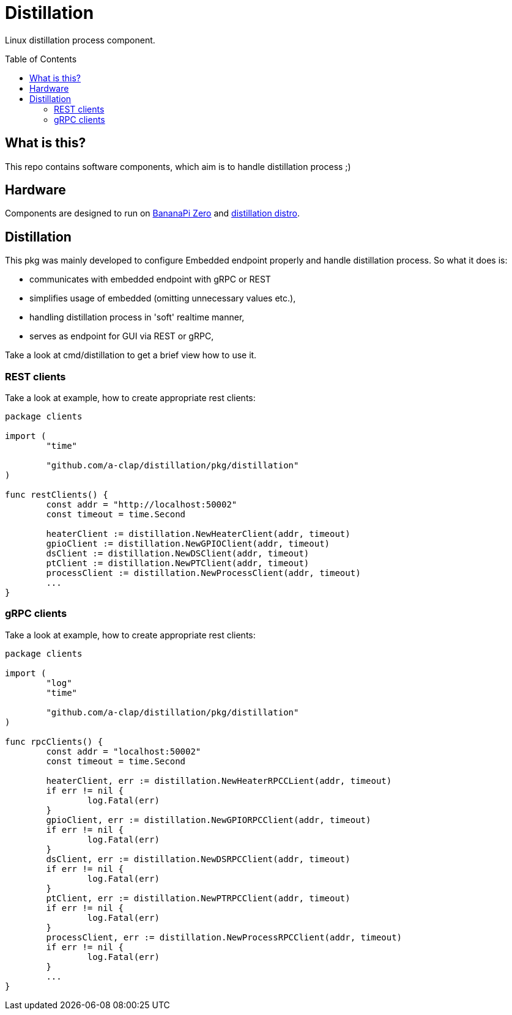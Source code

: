 = Distillation
:toc: preamble
:toclevels: 5
:distro-link: https://github.com/a-clap/distillation-distro

Linux distillation process component.

== What is this?

This repo contains software components, which aim is to handle distillation process ;)

== Hardware

Components are designed to run on https://wiki.banana-pi.org/Banana_Pi_BPI-M2_ZERO[BananaPi Zero] and {distro-link}[distillation distro].

== Distillation

This pkg was mainly developed to configure Embedded endpoint properly and handle distillation process.
So what it does is:

* communicates with embedded endpoint with gRPC or REST
* simplifies usage of embedded (omitting unnecessary values etc.),
* handling distillation process in 'soft' realtime manner,
* serves as endpoint for GUI via REST or gRPC,

Take a look at cmd/distillation to get a brief view how to use it.

=== REST clients

Take a look at example, how to create appropriate rest clients:
[source, go]
----
package clients

import (
	"time"

	"github.com/a-clap/distillation/pkg/distillation"
)

func restClients() {
	const addr = "http://localhost:50002"
	const timeout = time.Second

	heaterClient := distillation.NewHeaterClient(addr, timeout)
	gpioClient := distillation.NewGPIOClient(addr, timeout)
	dsClient := distillation.NewDSClient(addr, timeout)
	ptClient := distillation.NewPTClient(addr, timeout)
	processClient := distillation.NewProcessClient(addr, timeout)
	...
}
----

=== gRPC clients
Take a look at example, how to create appropriate rest clients:
[source, go]
----
package clients

import (
	"log"
	"time"

	"github.com/a-clap/distillation/pkg/distillation"
)

func rpcClients() {
	const addr = "localhost:50002"
	const timeout = time.Second

	heaterClient, err := distillation.NewHeaterRPCCLient(addr, timeout)
	if err != nil {
		log.Fatal(err)
	}
	gpioClient, err := distillation.NewGPIORPCClient(addr, timeout)
	if err != nil {
		log.Fatal(err)
	}
	dsClient, err := distillation.NewDSRPCClient(addr, timeout)
	if err != nil {
		log.Fatal(err)
	}
	ptClient, err := distillation.NewPTRPCClient(addr, timeout)
	if err != nil {
		log.Fatal(err)
	}
	processClient, err := distillation.NewProcessRPCClient(addr, timeout)
	if err != nil {
		log.Fatal(err)
	}
	...
}
----




